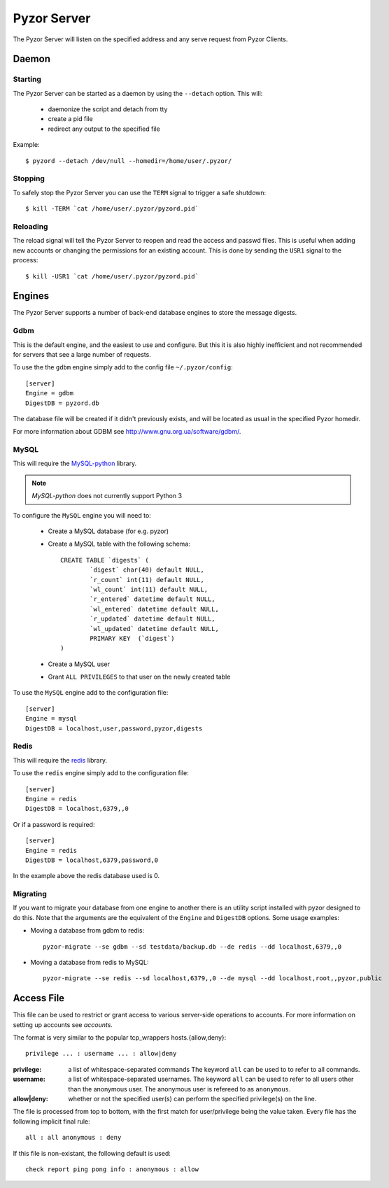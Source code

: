 Pyzor Server
==============

The Pyzor Server will listen on the specified address and any serve request
from Pyzor Clients.

Daemon
------------

Starting
^^^^^^^^^

The Pyzor Server can be started as a daemon by using the ``--detach`` option. 
This will:

 * daemonize the script and detach from tty
 * create a pid file
 * redirect any output to the specified file
 
Example::

	$ pyzord --detach /dev/null --homedir=/home/user/.pyzor/

Stopping  
^^^^^^^^^

To safely stop the Pyzor Server you can use the ``TERM`` signal to trigger 
a safe shutdown::

   $ kill -TERM `cat /home/user/.pyzor/pyzord.pid`
   
Reloading
^^^^^^^^^^^

The reload signal will tell the Pyzor Server to reopen and read the access and
passwd files. This is useful when adding new accounts or changing the 
permissions for an existing account. This is done by sending the ``USR1`` 
signal to the process::

   $ kill -USR1 `cat /home/user/.pyzor/pyzord.pid`

.. _server-engines:
 
Engines
----------

The Pyzor Server supports a number of back-end database engines to store the
message digests.

Gdbm
^^^^^^^

This is the default engine, and the easiest to use and configure. But this it
is also highly inefficient and not recommended for servers that see a large 
number of requests. 

To use the the ``gdbm`` engine simply add to the config file 
``~/.pyzor/config``::

	[server]
	Engine = gdbm
	DigestDB = pyzord.db

The database file will be created if it didn't previously exists, and will be 
located as usual in the specified Pyzor homedir. 

For more information about GDBM see `<http://www.gnu.org.ua/software/gdbm/>`_.

MySQL
^^^^^^

This will require the `MySQL-python <https://pypi.python.org/pypi/MySQL-
python>`_ library. 

.. note::
   `MySQL-python` does not currently support Python 3
   
To configure the ``MySQL`` engine you will need to:

 * Create a MySQL database (for e.g. pyzor)
 * Create a MySQL table with the following schema::

	CREATE TABLE `digests` (
		`digest` char(40) default NULL,
		`r_count` int(11) default NULL,
		`wl_count` int(11) default NULL,
		`r_entered` datetime default NULL,
		`wl_entered` datetime default NULL,
		`r_updated` datetime default NULL,
		`wl_updated` datetime default NULL,
		PRIMARY KEY  (`digest`)
	)
  
 * Create a MySQL user 
 * Grant ``ALL PRIVILEGES`` to that user on the newly created table
 
To use the ``MySQL`` engine add to the configuration file:: 
  
	[server]
	Engine = mysql
	DigestDB = localhost,user,password,pyzor,digests
 
Redis
^^^^^^^

This will require the `redis <https://pypi.python.org/pypi/redis>`_ library.

To use the ``redis`` engine simply add to the configuration file::

	[server]
	Engine = redis
	DigestDB = localhost,6379,,0

Or if a password is required::

	[server]
	Engine = redis
	DigestDB = localhost,6379,password,0

In the example above the redis database used is 0. 

Migrating
^^^^^^^^^^^

If you want to migrate your database from one engine to another there is an 
utility script installed with pyzor designed to do this. Note that the 
arguments are the equivalent of the ``Engine`` and ``DigestDB`` options. Some
usage examples: 

* Moving a database from gdbm to redis::

	pyzor-migrate --se gdbm --sd testdata/backup.db --de redis --dd localhost,6379,,0

* Moving a database from redis to MySQL::

	pyzor-migrate --se redis --sd localhost,6379,,0 --de mysql --dd localhost,root,,pyzor,public
 
.. _server-access-file:

Access File
-------------

This file can be used to restrict or grant access to various server-side 
operations to accounts. For more information on setting up accounts see 
`accounts`.

The format is very similar to the popular tcp_wrappers hosts.{allow,deny}:: 

	privilege ... : username ... : allow|deny

:privilege: a list of whitespace-separated commands The keyword ``all`` can
			be used to to refer to all commands.
:username: a list of whitespace-separated usernames. The keyword ``all`` 
		   can be used to refer to all users other than the anonymous
                   user. The anonymous user is refereed to as ``anonymous``.
:allow|deny: whether or not the specified user(s) can perform the specified 
			 privilege(s) on the line.

The file is processed from top to bottom, with the first match for 
user/privilege being the value taken. Every file has the following implicit 
final rule::

	all : all anonymous : deny

If this file is non-existant, the following default is used::

	check report ping pong info : anonymous : allow



